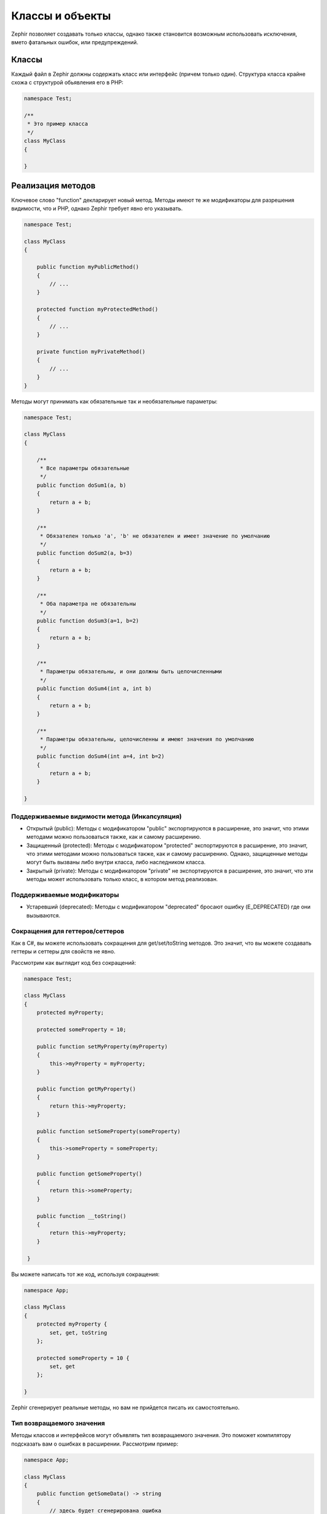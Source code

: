 Классы и объекты
================
Zephir позволяет создавать только классы, однако также становится возможным использовать
исключения, вмето фатальных ошибок, или предупреждений.

Классы
------
Каждый файл в Zephir должны содержать класс или интерфейс (причем только один). Структура класса
крайне схожа с структурой обьявления его в PHP:

.. code-block:: zephir

    namespace Test;

    /**
     * Это пример класса
     */
    class MyClass
    {

    }

Реализация методов
------------------
Ключевое слово "function" декларирует новый метод. Методы имеют те же модификаторы для разрешения
видимости, что и PHP, однако Zephir требует явно его указывать.

.. code-block:: zephir

    namespace Test;

    class MyClass
    {

        public function myPublicMethod()
        {
            // ...
        }

        protected function myProtectedMethod()
        {
            // ...
        }

        private function myPrivateMethod()
        {
            // ...
        }
    }

Методы могут принимать как обязательные так и необязательные параметры:

.. code-block:: zephir

    namespace Test;

    class MyClass
    {

        /**
         * Все параметры обязательные
         */
        public function doSum1(a, b)
        {
            return a + b;
        }

        /**
         * Обязателен только 'a', 'b' не обязателен и имеет значение по умолчанию
         */
        public function doSum2(a, b=3)
        {
            return a + b;
        }

        /**
         * Оба параметра не обязательны
         */
        public function doSum3(a=1, b=2)
        {
            return a + b;
        }

        /**
         * Параметры обязательны, и они должны быть целочисленными
         */
        public function doSum4(int a, int b)
        {
            return a + b;
        }

        /**
         * Параметры обязательны, целочисленны и имеют значения по умолчанию
         */
        public function doSum4(int a=4, int b=2)
        {
            return a + b;
        }

    }

Поддерживаемые видимости метода (Инкапсуляция)
^^^^^^^^^^^^^^^^^^^^^^^^^^^^^^^^^^^^^^^^^^^^^^

* Открытый (public): Методы с модификатором "public" экспортируются в расширение, это значит, что этими методами можно пользоваться также, как и самому расширению.

* Защищенный (protected): Методы с модификатором "protected" экспортируются в расширение, это значит, что этими методами можно пользоваться также, как и самому расширению. Однако, защищенные методы могут быть вызваны либо внутри класса, либо наследником класса.

* Закрытый (private): Методы с модификатором "private" не экспортируются в расширение, это значит, что эти методы может использовать только класс, в котором метод реализован.


Поддерживаемые модификаторы
^^^^^^^^^^^^^^^^^^^^^^^^^^^

* Устаревший (deprecated): Методы с модификатором "deprecated" бросают ошибку (E_DEPRECATED) где они вызываются.

Сокращения для геттеров/сеттеров
^^^^^^^^^^^^^^^^^^^^^^^^^^^^^^^^
Как в C#, вы можете использовать сокращения для get/set/toString методов.
Это значит, что вы можете создавать геттеры и сеттеры для свойств не явно.

Рассмотрим как выглядит код без сокращений:

.. code-block:: zephir

    namespace Test;

    class MyClass
    {
        protected myProperty;

        protected someProperty = 10;

        public function setMyProperty(myProperty)
        {
            this->myProperty = myProperty;
        }

        public function getMyProperty()
        {
            return this->myProperty;
        }

        public function setSomeProperty(someProperty)
        {
            this->someProperty = someProperty;
        }

        public function getSomeProperty()
        {
            return this->someProperty;
        }

        public function __toString()
        {
            return this->myProperty;
        }

     }

Вы можете написать тот же код, используя сокращения:

.. code-block:: zephir

    namespace App;

    class MyClass
    {
        protected myProperty {
            set, get, toString
        };

        protected someProperty = 10 {
            set, get
        };

    }

Zephir сгенерирует реальные методы, но вам не прийдется писать их самостоятельно.

Тип возвращаемого значения
^^^^^^^^^^^^^^^^^^^^^^^^^^
Методы классов и интерфейсов могут объявлять тип возвращаемого значения.
Это поможет компилятору подсказать вам о ошибках в расширении. Рассмотрим пример:

.. code-block:: zephir

    namespace App;

    class MyClass
    {
        public function getSomeData() -> string
        {
            // здесь будет сгенерирована ошибка
            // потому что возвращаемое значение (boolean)
            // не соответсвует ранее объявленному типу
            return false;
        }

        public function getSomeOther() -> <App\MyInterface>
        {
            // здесь будет сгенерирована ошибка
            // если возвращаемый объект не реализует
            // ожидаемый компилитором интерфейс
            return new App\MyObject;
        }

        public function process()
        {
            var myObject;

            // the type-hint will tell the compiler that
            // myObject is an instance of a class
            // that implement App\MyInterface
            let myObject = this->getSomeOther();

            // the compiler will check if App\MyInterface
            // implements a method called "someMethod"
            echo myObject->someMethod();
        }

    }

Метод может содержать более одного возвращаемого типа. Для объявления нескольких типов
возвращаемых значений, разделите их оператором '|'.

.. code-block:: zephir

    namespace App;

    class MyClass
    {
        public function getSomeData(a) -> string|bool
        {
            if a == false {
                return false;
            }
            return "error";
        }

    }

Возвращаемый тип: void
^^^^^^^^^^^^^^^^^^^^^^
Методы также могут быть помечены как 'void'. Это значит, что метод не можете вернуть ничего.

.. code-block:: zephir

    public function setConnection(connection) -> void
    {
        let this->_connection = connection;
    }

Почему это полезно? Потому что если компилятор обнаружит, что программа
использует возвращаемое значение, то сгенерирует исключение.
.. code-block:: zephir

    let myDb = db->setConnection(connection);
    myDb->execute("SELECT * FROM robots"); // тут сгенерируется исключение

Строгие/Приводимые Типы Параметров
^^^^^^^^^^^^^^^^^^^^^^^^^^^^^^^^^^
В Zephir вы можете определить тип для каждого параметра в методе. По умолчанию все типизированные
аргументы приводимы. Это зачит, что если значение не соответсвует ожидаемому типу,
Zephir сгенерирует код для его приведения к ожидаемому.

.. code-block:: zephir

    public function filterText(string text, boolean escape=false)
    {
        //...
    }

Этот метод будет работать так:

.. code-block:: php

    <?php

    $o->filterText(1111, 1); // OK
    $o->filterText("some text", null); // OK
    $o->filterText(null, true); // OK
    $o->filterText("some text", true); // OK
    $o->filterText(array(1, 2, 3), true); // Ошибка

Однако, передача не правильного типа часто может вести к багам. Вы можете
запретить автоматическое приведение, используя строгие типы:

.. code-block:: zephir

    public function filterText(string! text, boolean escape=false)
    {
        //...
    }

Теперь большинство вызовов сгенерируют исключения благодяря неправильному переданному типу:

.. code-block:: php

    <?php

    $o->filterText(1111, 1); // Ошибка
    $o->filterText("some text", null); // OK
    $o->filterText(null, true); // Ошибка
    $o->filterText("some text", true); // OK
    $o->filterText(array(1, 2, 3), true); // Ошибка

Определяя какие параметры строгие, а какие приводимые, вы можете контролировать поведение так, этого хочет.

Read-Only Параметры
^^^^^^^^^^^^^^^^^^^^
Используя ключевое слово 'const' вы можете объявить, что параметр только для чтения.
Такие параметры не могут быть изменены внутри метода:

.. code-block:: zephir

    namespace App;

    class MyClass
    {
        // "a" только для чтения
        public function getSomeData(const string a)
        {
            // компилятор сгенерирует ошибку
            let a = "hello";
        }
    }

Когда параметр объявлен только для чтения, компилятор может безопасно создавать оптимизации над этими переменными.

Implementing Properties
-----------------------
Class member variables are called "properties". By default, they act as PHP properties.
Properties are exported to the PHP extension and are visibles from PHP code.
Properties implement the usual visibility modifiers available in PHP, explicity set
a visibility modifier is mandatory in Zephir:

.. code-block:: zephir

    namespace Test;

    class MyClass
    {

        public myProperty1;

        protected myProperty2;

        private myProperty3;

    }

Within class methods non-static properties may be accessed by using -> (Object Operator): this->property
(where property is the name of the property):

.. code-block:: zephir

    namespace Test;

    class MyClass
    {

        protected myProperty;

        public function setMyProperty(var myProperty)
        {
            let this->myProperty = myProperty;
        }

        public function getMyProperty()
        {
            return this->myProperty;
        }

    }

Properties can have literal compatible default values. These values must be able to be evaluated at
compile time and must not depend on run-time information in order to be evaluated:

.. code-block:: zephir

    namespace Test;

    class MyClass
    {

        protected myProperty1 = null;
        protected myProperty2 = false;
        protected myProperty3 = 2.0;
        protected myProperty4 = 5;
        protected myProperty5 = "my value";

    }

Updating Properties
^^^^^^^^^^^^^^^^^^^
Properties can be updated by accesing them using the '->' operator:

.. code-block:: zephir

    let this->myProperty = 100;

Zephir checks that properties do exist when a program is accesing them, if a property is not declared you will get a compiler exception:

.. code-block:: php

    CompilerException: Property '_optionsx' is not defined on class 'App\MyClass' in /Users/scott/cphalcon/phalcon/cache/backend.zep on line 62

          this->_optionsx = options;
          ------------^

If you want to avoid this compiler validation or just create a property dynamically, you can enclose the property name using string quotes:

.. code-block:: zephir

    let this->{"myProperty"} = 100;

You can also use a simple variable to update a property, the property name will be taken from the variable:

.. code-block:: zephir

    let someProperty = "myProperty";
    let this->{someProperty} = 100;

Reading Properties
^^^^^^^^^^^^^^^^^^
Properties can be read by accesing them using the '->' operator:

.. code-block:: zephir

    echo this->myProperty;

As when updating, properties can be dynamically read this way:

.. code-block:: zephir

    //Avoid compiler check or read a dynamic user defined property
    echo this->{"myProperty"};

    //Read using a variable name
    let someProperty = "myProperty";
    echo this->{someProperty}

Class Constants
---------------
Class may contain class constants that remain the same and unchangeable once the extension is compiled.
Class constants are exported to the PHP extension allowing them to be used from PHP.

.. code-block:: zephir

    namespace Test;

    class MyClass
    {

        const MYCONSTANT1 = false;
        const MYCONSTANT2 = 1.0;

    }

Class constants can be accessed using the class name and the static operator (::):

.. code-block:: zephir

    namespace Test;

    class MyClass
    {

        const MYCONSTANT1 = false;
        const MYCONSTANT2 = 1.0;

        public function someMethod()
        {
            return MyClass::MYCONSTANT1;
        }

    }

Calling Methods
---------------
Methods can be called using the object operator (->) as in PHP:

.. code-block:: zephir

    namespace Test;

    class MyClass
    {

        protected function _someHiddenMethod(a, b)
        {
            return a - b;
        }

        public function someMethod(c, d)
        {
            return this->_someHiddenMethod(c, d);
        }

    }

Static methods must be called using the static operator (::):

.. code-block:: zephir

    namespace Test;

    class MyClass
    {

        protected static function _someHiddenMethod(a, b)
        {
            return a - b;
        }

        public static function someMethod(c, d)
        {
            return self::_someHiddenMethod(c, d);
        }

    }

You can call methods in a dynamic manner as follows:

.. code-block:: zephir

    namespace Test;

    class MyClass
    {
        protected adapter;

        public function setAdapter(var adapter)
        {
            let this->adapter = adapter;
        }

        public function someMethod(var methodName)
        {
            return this->adapter->{methodName}();
        }

    }
